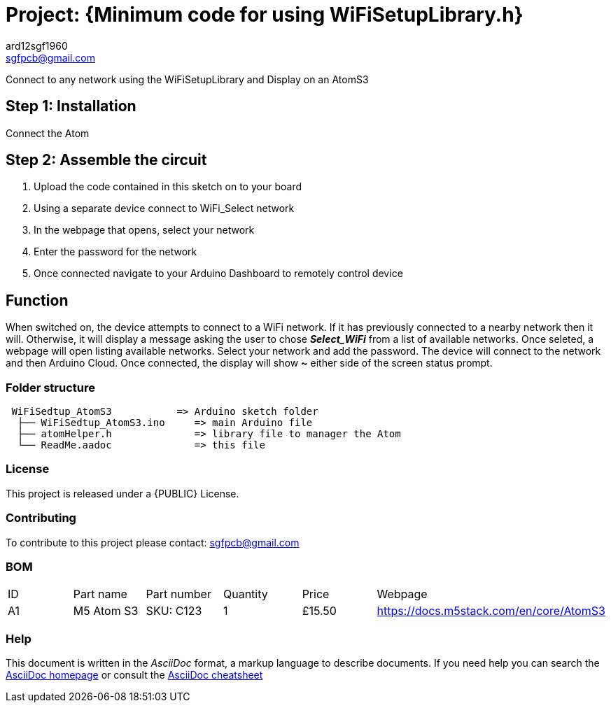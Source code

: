 :Author: ard12sgf1960
:Email: sgfpcb@gmail.com
:Date: 2025-03-28
:Revision: version # 1.0
:License: Public Domain

= Project: {Minimum code for using WiFiSetupLibrary.h}

Connect to any network using the WiFiSetupLibrary and Display on an AtomS3

== Step 1: Installation

Connect the Atom

== Step 2: Assemble the circuit

1. Upload the code contained in this sketch on to your board
2. Using a separate device connect to WiFi_Select network
3. In the webpage that opens, select your network
4. Enter the password for the network
5. Once connected navigate to your Arduino Dashboard to remotely control device

== Function

When switched on, the device attempts to connect to a WiFi network.
If it has previously connected to a nearby network then it will.
Otherwise, it will display a message asking the user to chose **_Select_WiFi_**
from a list of available networks. Once seleted, a webpage will open listing
available networks. Select your network and add the password.
The device will connect to the network and then Arduino Cloud.
Once connected, the display will show **~** either side of the screen status prompt.

=== Folder structure

....
 WiFiSedtup_AtomS3           => Arduino sketch folder
  ├── WiFiSedtup_AtomS3.ino     => main Arduino file
  ├── atomHelper.h              => library file to manager the Atom
  └── ReadMe.aadoc              => this file
....

=== License
This project is released under a {PUBLIC} License.

=== Contributing
To contribute to this project please contact: sgfpcb@gmail.com

=== BOM

|===
| ID | Part name           | Part number     | Quantity     |Price   | Webpage                             
| A1 | M5 Atom S3          | SKU: C123       | 1            |£15.50  | https://docs.m5stack.com/en/core/AtomS3                                    
|===


=== Help
This document is written in the _AsciiDoc_ format, a markup language to describe documents. 
If you need help you can search the http://www.methods.co.nz/asciidoc[AsciiDoc homepage]
or consult the http://powerman.name/doc/asciidoc[AsciiDoc cheatsheet]